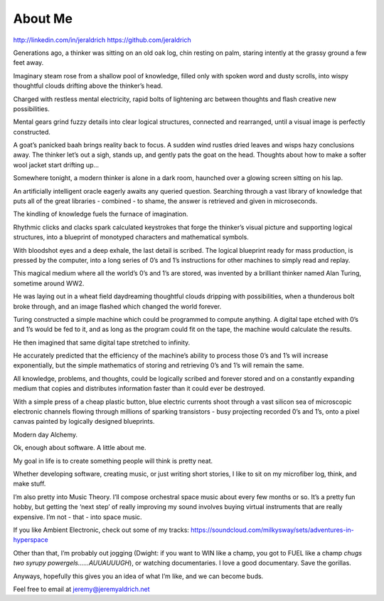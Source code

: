 About Me
======
http://linkedin.com/in/jeraldrich
https://github.com/jeraldrich


Generations ago, a thinker was sitting on an old oak log, chin resting on palm, staring intently at the grassy ground a few feet away.

Imaginary steam rose from a shallow pool of knowledge, filled only with spoken word and dusty scrolls, into wispy thoughtful clouds drifting above the thinker’s head.

Charged with restless mental electricity, rapid bolts of lightening arc between thoughts and flash creative new possibilities.

Mental gears grind fuzzy details into clear logical structures, connected and rearranged, until a visual image is perfectly constructed.

A goat’s panicked baah brings reality back to focus. A sudden wind rustles dried leaves and wisps hazy conclusions away. The thinker let’s out a sigh, stands up, and gently pats the goat on the head. Thoughts about how to make a softer wool jacket start drifting up… 


Somewhere tonight, a modern thinker is alone in a dark room, haunched over a glowing screen sitting on his lap.

An artificially intelligent oracle eagerly awaits any queried question. Searching through a vast library of knowledge that puts all of the great libraries - combined - to shame, the answer is retrieved and given in microseconds.

The kindling of knowledge fuels the furnace of imagination.

Rhythmic clicks and clacks spark calculated keystrokes that forge the thinker’s visual picture and supporting logical structures, into a blueprint of monotyped characters and mathematical symbols.

With bloodshot eyes and a deep exhale, the last detail is scribed. The logical blueprint ready for mass production, is pressed by the computer, into a long series of 0’s and 1’s instructions for other machines to simply read and replay.

This magical medium where all the world’s 0’s and 1’s are stored, was invented by a brilliant thinker named Alan Turing, sometime around WW2.

He was laying out in a wheat field daydreaming thoughtful clouds dripping with possibilities, when a thunderous bolt broke through, and an image flashed which changed the world forever.

Turing constructed a simple machine which could be programmed to compute anything. A digital tape etched with 0’s and 1’s would be fed to it, and as long as the program could fit on the tape, the machine would calculate the results.

He then imagined that same digital tape stretched to infinity.

He accurately predicted that the efficiency of the machine’s ability to process those 0’s and 1’s will increase exponentially, but the simple mathematics of storing and retrieving 0’s and 1’s will remain the same.

All knowledge, problems, and thoughts, could be logically scribed and forever stored and on a constantly expanding medium that copies and distributes information faster than it could ever be destroyed.

With a simple press of a cheap plastic button, blue electric currents shoot through a vast silicon sea of microscopic electronic channels flowing through millions of sparking transistors - busy projecting recorded 0’s and 1’s, onto a pixel canvas painted by logically designed blueprints.

Modern day Alchemy.

Ok, enough about software. A little about me.

My goal in life is to create something people will think is pretty neat. 

Whether developing software, creating music, or just writing short stories, I like to sit on my microfiber log, think, and make stuff. 

I’m also pretty into Music Theory. I’ll compose orchestral space music about every few months or so. It’s a pretty fun hobby, but getting the ‘next step’ of really improving my sound involves buying virtual instruments that are really expensive. I’m not - that - into space music.

If you like Ambient Electronic, check out some of my tracks: https://soundcloud.com/milkysway/sets/adventures-in-hyperspace

Other than that, I’m probably out jogging (Dwight: if you want to WIN like a champ, you got to FUEL like a champ *chugs two syrupy powergels……AUUAUUUGH*), or watching documentaries. I love a good documentary. Save the gorillas.

Anyways, hopefully this gives you an idea of what I’m like, and we can become buds. 

Feel free to email at jeremy@jeremyaldrich.net
